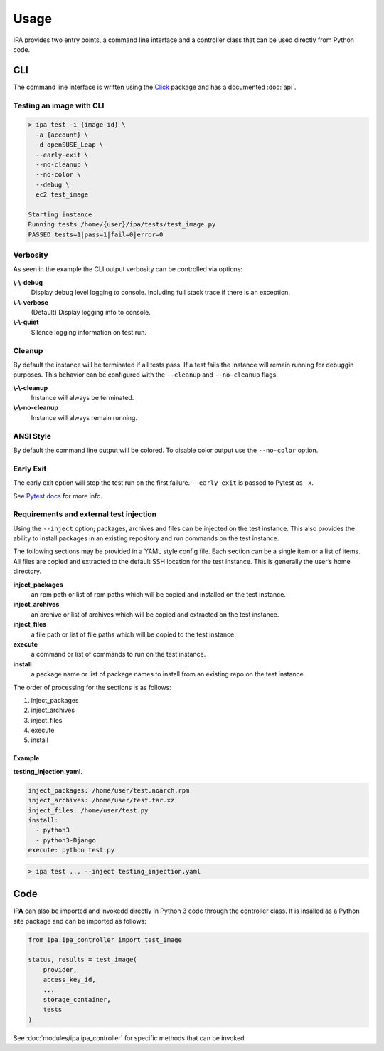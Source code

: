 =====
Usage
=====

IPA provides two entry points, a command line interface and a controller class
that can be used directly from Python code.

CLI
---

The command line interface is written using the `Click`_ package and has a
documented :doc:`api`.

.. _Click: https://click.palletsprojects.com/en/7.x/

Testing an image with CLI
~~~~~~~~~~~~~~~~~~~~~~~~~

.. code-block:: console

   > ipa test -i {image-id} \
     -a {account} \
     -d openSUSE_Leap \
     --early-exit \
     --no-cleanup \
     --no-color \
     --debug \
     ec2 test_image

   Starting instance
   Running tests /home/{user}/ipa/tests/test_image.py
   PASSED tests=1|pass=1|fail=0|error=0

Verbosity
~~~~~~~~~

As seen in the example the CLI output verbosity can be controlled via options:

**\\-\\-debug**
    Display debug level logging to console. Including full stack trace
    if there is an exception.

**\\-\\-verbose**
    (Default) Display logging info to console.

**\\-\\-quiet**
    Silence logging information on test run.

Cleanup
~~~~~~~

By default the instance will be terminated if all tests pass. If a test
fails the instance will remain running for debuggin purposes. This
behavior can be configured with the ``--cleanup`` and ``--no-cleanup``
flags.

**\\-\\-cleanup**
    Instance will always be terminated.

**\\-\\-no-cleanup**
    Instance will always remain running.

ANSI Style
~~~~~~~~~~

By default the command line output will be colored. To disable color
output use the ``--no-color`` option.

Early Exit
~~~~~~~~~~

The early exit option will stop the test run on the first failure.
``--early-exit`` is passed to Pytest as ``-x``.

See `Pytest docs`_ for more info.

.. _Pytest docs: https://docs.pytest.org/en/latest/usage.html#stopping-after-the-first-or-n-failures

Requirements and external test injection
~~~~~~~~~~~~~~~~~~~~~~~~~~~~~~~~~~~~~~~~

Using the ``--inject`` option; packages, archives and files can be
injected on the test instance. This also provides the ability to install
packages in an existing repository and run commands on the test
instance.

The following sections may be provided in a YAML style config
file. Each section can be a single item or a list of items. All files
are copied and extracted to the default SSH location for the test
instance. This is generally the user’s home directory.

**inject_packages**
    an rpm path or list of rpm paths which will be copied and installed on
    the test instance.

**inject_archives**
    an archive or list of archives which will be copied and extracted on the
    test instance.

**inject_files**
    a file path or list of file paths which will be copied to the test
    instance.

**execute**
    a command or list of commands to run on the test instance.

**install**
    a package name or list of package names to install from an existing repo
    on the test instance.

The order of processing for the sections is as follows:

#. inject_packages
#. inject_archives
#. inject_files
#. execute
#. install

**Example**
^^^^^^^^^^^

**testing_injection.yaml.**

.. code-block:: yaml

   inject_packages: /home/user/test.noarch.rpm
   inject_archives: /home/user/test.tar.xz
   inject_files: /home/user/test.py
   install:
     - python3
     - python3-Django
   execute: python test.py

.. code-block:: console

   > ipa test ... --inject testing_injection.yaml

Code
----

**IPA** can also be imported and invokedd directly in Python 3 code through
the controller class. It is insalled as a Python site package and can be
imported as follows:

.. code-block:: python3

   from ipa.ipa_controller import test_image

   status, results = test_image(
       provider,
       access_key_id,
       ...
       storage_container,
       tests
   )

See :doc:`modules/ipa.ipa_controller` for specific methods that can be
invoked.
